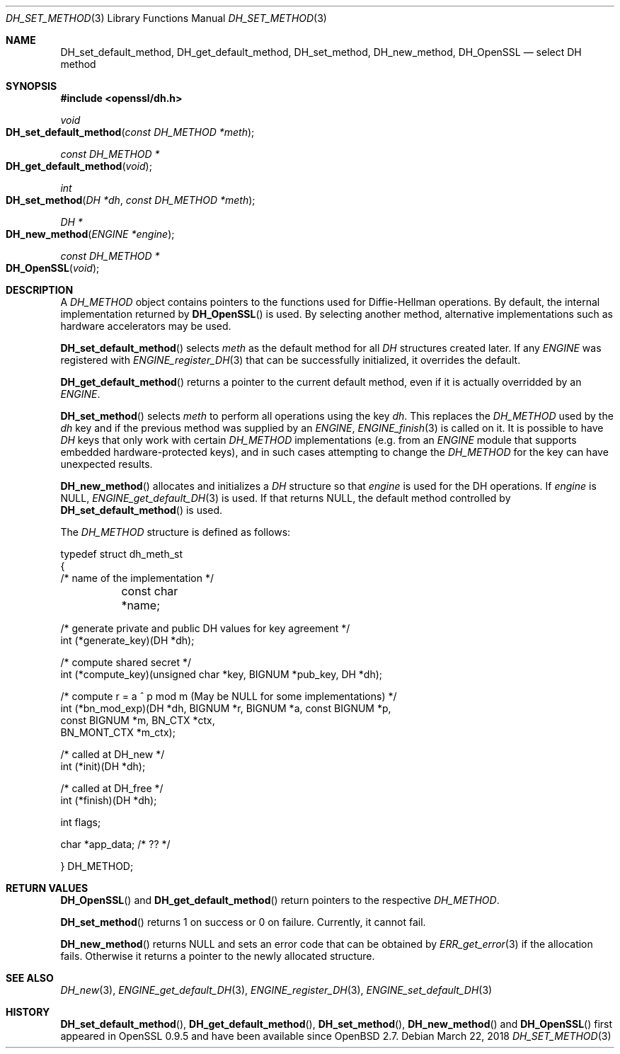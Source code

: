 .\"	$OpenBSD: DH_set_method.3,v 1.6 2018/03/22 16:06:33 schwarze Exp $
.\"	OpenSSL b97fdb57 Nov 11 09:33:09 2016 +0100
.\"
.\" This file was written by Ulf Moeller <ulf@openssl.org>.
.\" Copyright (c) 2000, 2002, 2007 The OpenSSL Project.  All rights reserved.
.\"
.\" Redistribution and use in source and binary forms, with or without
.\" modification, are permitted provided that the following conditions
.\" are met:
.\"
.\" 1. Redistributions of source code must retain the above copyright
.\"    notice, this list of conditions and the following disclaimer.
.\"
.\" 2. Redistributions in binary form must reproduce the above copyright
.\"    notice, this list of conditions and the following disclaimer in
.\"    the documentation and/or other materials provided with the
.\"    distribution.
.\"
.\" 3. All advertising materials mentioning features or use of this
.\"    software must display the following acknowledgment:
.\"    "This product includes software developed by the OpenSSL Project
.\"    for use in the OpenSSL Toolkit. (http://www.openssl.org/)"
.\"
.\" 4. The names "OpenSSL Toolkit" and "OpenSSL Project" must not be used to
.\"    endorse or promote products derived from this software without
.\"    prior written permission. For written permission, please contact
.\"    openssl-core@openssl.org.
.\"
.\" 5. Products derived from this software may not be called "OpenSSL"
.\"    nor may "OpenSSL" appear in their names without prior written
.\"    permission of the OpenSSL Project.
.\"
.\" 6. Redistributions of any form whatsoever must retain the following
.\"    acknowledgment:
.\"    "This product includes software developed by the OpenSSL Project
.\"    for use in the OpenSSL Toolkit (http://www.openssl.org/)"
.\"
.\" THIS SOFTWARE IS PROVIDED BY THE OpenSSL PROJECT ``AS IS'' AND ANY
.\" EXPRESSED OR IMPLIED WARRANTIES, INCLUDING, BUT NOT LIMITED TO, THE
.\" IMPLIED WARRANTIES OF MERCHANTABILITY AND FITNESS FOR A PARTICULAR
.\" PURPOSE ARE DISCLAIMED.  IN NO EVENT SHALL THE OpenSSL PROJECT OR
.\" ITS CONTRIBUTORS BE LIABLE FOR ANY DIRECT, INDIRECT, INCIDENTAL,
.\" SPECIAL, EXEMPLARY, OR CONSEQUENTIAL DAMAGES (INCLUDING, BUT
.\" NOT LIMITED TO, PROCUREMENT OF SUBSTITUTE GOODS OR SERVICES;
.\" LOSS OF USE, DATA, OR PROFITS; OR BUSINESS INTERRUPTION)
.\" HOWEVER CAUSED AND ON ANY THEORY OF LIABILITY, WHETHER IN CONTRACT,
.\" STRICT LIABILITY, OR TORT (INCLUDING NEGLIGENCE OR OTHERWISE)
.\" ARISING IN ANY WAY OUT OF THE USE OF THIS SOFTWARE, EVEN IF ADVISED
.\" OF THE POSSIBILITY OF SUCH DAMAGE.
.\"
.Dd $Mdocdate: March 22 2018 $
.Dt DH_SET_METHOD 3
.Os
.Sh NAME
.Nm DH_set_default_method ,
.Nm DH_get_default_method ,
.Nm DH_set_method ,
.Nm DH_new_method ,
.Nm DH_OpenSSL
.Nd select DH method
.Sh SYNOPSIS
.In openssl/dh.h
.Ft void
.Fo DH_set_default_method
.Fa "const DH_METHOD *meth"
.Fc
.Ft const DH_METHOD *
.Fo DH_get_default_method
.Fa void
.Fc
.Ft int
.Fo DH_set_method
.Fa "DH *dh"
.Fa "const DH_METHOD *meth"
.Fc
.Ft DH *
.Fo DH_new_method
.Fa "ENGINE *engine"
.Fc
.Ft const DH_METHOD *
.Fo DH_OpenSSL
.Fa void
.Fc
.Sh DESCRIPTION
A
.Vt DH_METHOD
object contains pointers to the functions
used for Diffie-Hellman operations.
By default, the internal implementation returned by
.Fn DH_OpenSSL
is used.
By selecting another method, alternative implementations
such as hardware accelerators may be used.
.Pp
.Fn DH_set_default_method
selects
.Fa meth
as the default method for all
.Vt DH
structures created later.
If any
.Vt ENGINE
was registered with
.Xr ENGINE_register_DH 3
that can be successfully initialized, it overrides the default.
.Pp
.Fn DH_get_default_method
returns a pointer to the current default method,
even if it is actually overridded by an
.Vt ENGINE .
.Pp
.Fn DH_set_method
selects
.Fa meth
to perform all operations using the key
.Fa dh .
This replaces the
.Vt DH_METHOD
used by the
.Fa dh
key and if the previous method was supplied by an
.Vt ENGINE ,
.Xr ENGINE_finish 3
is called on it.
It is possible to have
.Vt DH
keys that only work with certain
.Vt DH_METHOD
implementations (e.g. from an
.Vt ENGINE
module that supports embedded hardware-protected keys),
and in such cases attempting to change the
.Vt DH_METHOD
for the key can have unexpected results.
.Pp
.Fn DH_new_method
allocates and initializes a
.Vt DH
structure so that
.Fa engine
is used for the DH operations.
If
.Fa engine
is
.Dv NULL ,
.Xr ENGINE_get_default_DH 3
is used.
If that returns
.Dv NULL ,
the default method controlled by
.Fn DH_set_default_method
is used.
.Pp
The
.Vt DH_METHOD
structure is defined as follows:
.Bd -literal
typedef struct dh_meth_st
{
     /* name of the implementation */
	const char *name;

     /* generate private and public DH values for key agreement */
        int (*generate_key)(DH *dh);

     /* compute shared secret */
        int (*compute_key)(unsigned char *key, BIGNUM *pub_key, DH *dh);

     /* compute r = a ^ p mod m (May be NULL for some implementations) */
        int (*bn_mod_exp)(DH *dh, BIGNUM *r, BIGNUM *a, const BIGNUM *p,
                                const BIGNUM *m, BN_CTX *ctx,
                                BN_MONT_CTX *m_ctx);

     /* called at DH_new */
        int (*init)(DH *dh);

     /* called at DH_free */
        int (*finish)(DH *dh);

        int flags;

        char *app_data; /* ?? */

} DH_METHOD;
.Ed
.Sh RETURN VALUES
.Fn DH_OpenSSL
and
.Fn DH_get_default_method
return pointers to the respective
.Vt DH_METHOD .
.Pp
.Fn DH_set_method
returns 1 on success or 0 on failure.
Currently, it cannot fail.
.Pp
.Fn DH_new_method
returns
.Dv NULL
and sets an error code that can be obtained by
.Xr ERR_get_error 3
if the allocation fails.
Otherwise it returns a pointer to the newly allocated structure.
.Sh SEE ALSO
.Xr DH_new 3 ,
.Xr ENGINE_get_default_DH 3 ,
.Xr ENGINE_register_DH 3 ,
.Xr ENGINE_set_default_DH 3
.Sh HISTORY
.Fn DH_set_default_method ,
.Fn DH_get_default_method ,
.Fn DH_set_method ,
.Fn DH_new_method
and
.Fn DH_OpenSSL
first appeared in OpenSSL 0.9.5 and have been available since
.Ox 2.7 .
